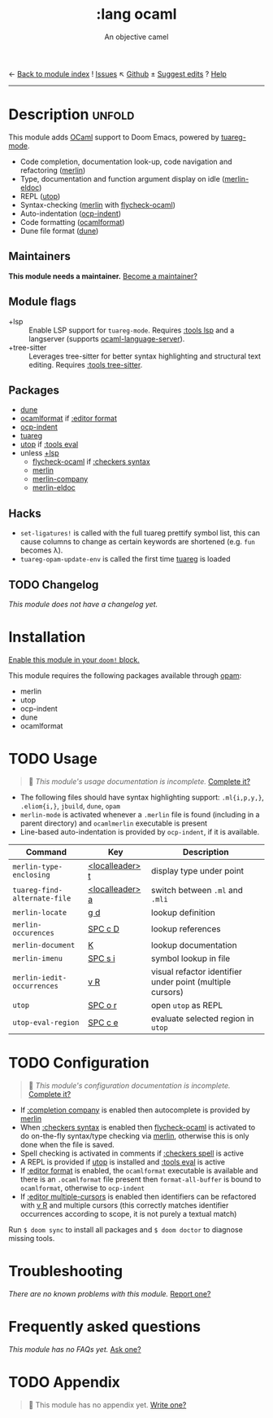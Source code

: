 ← [[doom-module-index:][Back to module index]]               ! [[doom-module-issues:::lang ocaml][Issues]]  ↖ [[doom-repo:tree/develop/modules/lang/ocaml/][Github]]  ± [[doom-suggest-edit:][Suggest edits]]  ? [[doom-help-modules:][Help]]
--------------------------------------------------------------------------------
#+TITLE:    :lang ocaml
#+SUBTITLE: An objective camel
#+CREATED:  June 27, 2017
#+SINCE:    2.0.4 (#128)

* Description :unfold:
This module adds [[https://ocaml.org/][OCaml]] support to Doom Emacs, powered by [[doom-package:][tuareg-mode]].

- Code completion, documentation look-up, code navigation and refactoring
  ([[doom-package:][merlin]])
- Type, documentation and function argument display on idle ([[doom-package:][merlin-eldoc]])
- REPL ([[doom-package:][utop]])
- Syntax-checking ([[doom-package:][merlin]] with [[doom-package:][flycheck-ocaml]])
- Auto-indentation ([[doom-package:][ocp-indent]])
- Code formatting ([[doom-package:][ocamlformat]])
- Dune file format ([[doom-package:][dune]])

** Maintainers
*This module needs a maintainer.* [[doom-contrib-maintainer:][Become a maintainer?]]

** Module flags
- +lsp ::
  Enable LSP support for ~tuareg-mode~. Requires [[doom-module:][:tools lsp]] and a langserver
  (supports [[https://github.com/freebroccolo/ocaml-language-server][ocaml-language-server]]).
- +tree-sitter ::
  Leverages tree-sitter for better syntax highlighting and structural text
  editing. Requires [[doom-module:][:tools tree-sitter]].

** Packages
- [[doom-package:][dune]]
- [[doom-package:][ocamlformat]] if [[doom-module:][:editor format]]
- [[doom-package:][ocp-indent]]
- [[doom-package:][tuareg]]
- [[doom-package:][utop]] if [[doom-module:][:tools eval]]
- unless [[doom-module:][+lsp]]
  - [[doom-package:][flycheck-ocaml]] if [[doom-module:][:checkers syntax]]
  - [[doom-package:][merlin]]
  - [[doom-package:][merlin-company]]
  - [[doom-package:][merlin-eldoc]]

** Hacks
- ~set-ligatures!~ is called with the full tuareg prettify symbol list, this can
  cause columns to change as certain keywords are shortened (e.g. =fun= becomes
  \lambda).
- ~tuareg-opam-update-env~ is called the first time [[doom-package:][tuareg]] is loaded

** TODO Changelog
# This section will be machine generated. Don't edit it by hand.
/This module does not have a changelog yet./

* Installation
[[id:01cffea4-3329-45e2-a892-95a384ab2338][Enable this module in your ~doom!~ block.]]

This module requires the following packages available through [[http://opam.ocaml.org/][opam]]:
- merlin
- utop
- ocp-indent
- dune
- ocamlformat

* TODO Usage
#+begin_quote
 🔨 /This module's usage documentation is incomplete./ [[doom-contrib-module:][Complete it?]]
#+end_quote

- The following files should have syntax highlighting support: ~.ml{i,p,y,}~,
  ~.eliom{i,}~, ~jbuild~, ~dune~, ~opam~
- ~merlin-mode~ is activated whenever a =.merlin= file is found (including in a
  parent directory) and =ocamlmerlin= executable is present
- Line-based auto-indentation is provided by =ocp-indent=, if it is available.

| Command                      | Key             | Description                                               |
|------------------------------+-----------------+-----------------------------------------------------------|
| ~merlin-type-enclosing~      | [[kbd:][<localleader> t]] | display type under point                                  |
| ~tuareg-find-alternate-file~ | [[kbd:][<localleader> a]] | switch between =.ml= and =.mli=                           |
| ~merlin-locate~              | [[kbd:][g d]]             | lookup definition                                         |
| ~merlin-occurences~          | [[kbd:][SPC c D]]         | lookup references                                         |
| ~merlin-document~            | [[kbd:][K]]               | lookup documentation                                      |
| ~merlin-imenu~               | [[kbd:][SPC s i]]         | symbol lookup in file                                     |
| ~merlin-iedit-occurrences~   | [[kbd:][v R]]             | visual refactor identifier under point (multiple cursors) |
| ~utop~                       | [[kbd:][SPC o r]]         | open =utop= as REPL                                       |
| ~utop-eval-region~           | [[kbd:][SPC c e]]         | evaluate selected region in =utop=                        |

* TODO Configuration
#+begin_quote
 🔨 /This module's configuration documentation is incomplete./ [[doom-contrib-module:][Complete it?]]
#+end_quote

- If [[doom-module:][:completion company]] is enabled then autocomplete is provided by [[doom-package:][merlin]]
- When [[doom-module:][:checkers syntax]] is enabled then [[doom-package:][flycheck-ocaml]] is activated to do
  on-the-fly syntax/type checking via [[doom-package:][merlin]], otherwise this is only done when
  the file is saved.
- Spell checking is activated in comments if [[doom-module:][:checkers spell]] is active
- A REPL is provided if [[doom-package:][utop]] is installed and [[doom-module:][:tools eval]] is active
- If [[doom-module:][:editor format]] is enabled, the =ocamlformat= executable is available and
  there is an =.ocamlformat= file present then ~format-all-buffer~ is bound to
  =ocamlformat=, otherwise to =ocp-indent=
- If [[doom-module:][:editor multiple-cursors]] is enabled then identifiers can be refactored with
  [[kbd:][v R]] and multiple cursors (this correctly matches identifier occurrences
  according to scope, it is not purely a textual match)

Run ~$ doom sync~ to install all packages and ~$ doom doctor~ to diagnose
missing tools.

* Troubleshooting
/There are no known problems with this module./ [[doom-report:][Report one?]]

* Frequently asked questions
/This module has no FAQs yet./ [[doom-suggest-faq:][Ask one?]]

* TODO Appendix
#+begin_quote
 🔨 This module has no appendix yet. [[doom-contrib-module:][Write one?]]
#+end_quote
